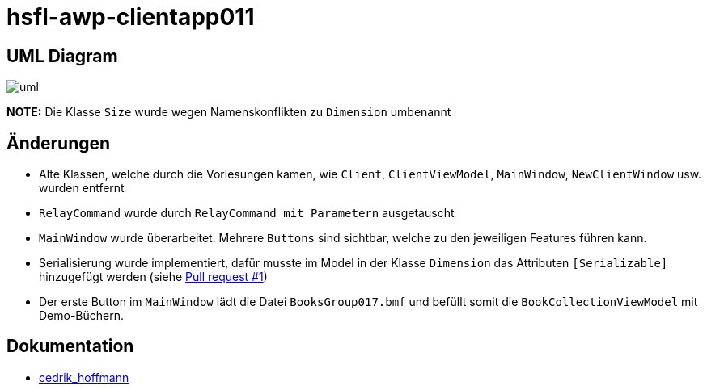 = hsfl-awp-clientapp011
:imagesdir: img
:nofooter:

== UML Diagram

image:uml.png[]

*NOTE:* Die Klasse `Size` wurde wegen Namenskonflikten zu `Dimension` umbenannt

== Änderungen
- Alte Klassen, welche durch die Vorlesungen kamen, wie `Client`, `ClientViewModel`, `MainWindow`, `NewClientWindow` usw. wurden entfernt
- `RelayCommand` wurde durch `RelayCommand mit Parametern` ausgetauscht
- `MainWindow` wurde überarbeitet. Mehrere `Buttons` sind sichtbar, welche zu den jeweiligen Features führen kann. 
- Serialisierung wurde implementiert, dafür musste im Model in der Klasse `Dimension` das Attributen `[Serializable]` hinzugefügt werden (siehe https://github.com/choffmann/hsfl-awp-clientapp011/pull/1[Pull request #1])
- Der erste Button im `MainWindow` lädt die Datei `BooksGroup017.bmf` und befüllt somit die `BookCollectionViewModel` mit Demo-Büchern.

== Dokumentation
- https://github.com/choffmann/hsfl-awp-clientapp011/tree/cedrik/Doku/cedrik_hoffmann[cedrik_hoffmann]